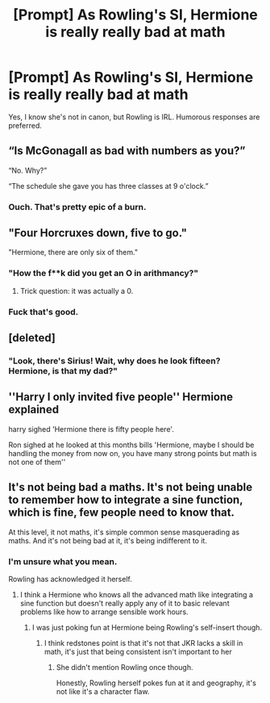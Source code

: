 #+TITLE: [Prompt] As Rowling's SI, Hermione is really really bad at math

* [Prompt] As Rowling's SI, Hermione is really really bad at math
:PROPERTIES:
:Score: 50
:DateUnix: 1572928010.0
:DateShort: 2019-Nov-05
:FlairText: Prompt
:END:
Yes, I know she's not in canon, but Rowling is IRL. Humorous responses are preferred.


** “Is McGonagall as bad with numbers as you?”

“No. Why?”

“The schedule she gave you has three classes at 9 o'clock.”
:PROPERTIES:
:Author: paper0wl
:Score: 106
:DateUnix: 1572932028.0
:DateShort: 2019-Nov-05
:END:

*** Ouch. That's pretty epic of a burn.
:PROPERTIES:
:Score: 30
:DateUnix: 1572932185.0
:DateShort: 2019-Nov-05
:END:


** "Four Horcruxes down, five to go."

"Hermione, there are only six of them."
:PROPERTIES:
:Author: AutumnSouls
:Score: 84
:DateUnix: 1572928707.0
:DateShort: 2019-Nov-05
:END:

*** "How the f**k did you get an O in arithmancy?"
:PROPERTIES:
:Score: 46
:DateUnix: 1572931214.0
:DateShort: 2019-Nov-05
:END:

**** Trick question: it was actually a 0.
:PROPERTIES:
:Author: XeshTrill
:Score: 36
:DateUnix: 1572965040.0
:DateShort: 2019-Nov-05
:END:


*** Fuck that's good.
:PROPERTIES:
:Score: 14
:DateUnix: 1572933060.0
:DateShort: 2019-Nov-05
:END:


** [deleted]
:PROPERTIES:
:Score: 40
:DateUnix: 1572948061.0
:DateShort: 2019-Nov-05
:END:

*** "Look, there's Sirius! Wait, why does he look fifteen? Hermione, is that my dad?"
:PROPERTIES:
:Author: AutumnSouls
:Score: 36
:DateUnix: 1572966030.0
:DateShort: 2019-Nov-05
:END:


** ''Harry I only invited five people'' Hermione explained

harry sighed 'Hermione there is fifty people here'.

Ron sighed at he looked at this months bills 'Hermione, maybe I should be handling the money from now on, you have many strong points but math is not one of them''
:PROPERTIES:
:Author: CommanderL3
:Score: 8
:DateUnix: 1573033310.0
:DateShort: 2019-Nov-06
:END:


** It's not being bad a maths. It's not being unable to remember how to integrate a sine function, which is fine, few people need to know that.

At this level, it not maths, it's simple common sense masquerading as maths. And it's not being bad at it, it's being indifferent to it.
:PROPERTIES:
:Author: Madeline_Basset
:Score: 4
:DateUnix: 1572947954.0
:DateShort: 2019-Nov-05
:END:

*** I'm unsure what you mean.

Rowling has acknowledged it herself.
:PROPERTIES:
:Score: 10
:DateUnix: 1572969427.0
:DateShort: 2019-Nov-05
:END:

**** I think a Hermione who knows all the advanced math like integrating a sine function but doesn't really apply any of it to basic relevant problems like how to arrange sensible work hours.
:PROPERTIES:
:Author: 15_Redstones
:Score: 2
:DateUnix: 1572982332.0
:DateShort: 2019-Nov-05
:END:

***** I was just poking fun at Hermione being Rowling's self-insert though.
:PROPERTIES:
:Score: 5
:DateUnix: 1572986360.0
:DateShort: 2019-Nov-06
:END:

****** I think redstones point is that it's not that JKR lacks a skill in math, it's just that being consistent isn't important to her
:PROPERTIES:
:Author: IrvingMintumble
:Score: 1
:DateUnix: 1573015073.0
:DateShort: 2019-Nov-06
:END:

******* She didn't mention Rowling once though.

Honestly, Rowling herself pokes fun at it and geography, it's not like it's a character flaw.
:PROPERTIES:
:Score: 3
:DateUnix: 1573016388.0
:DateShort: 2019-Nov-06
:END:
